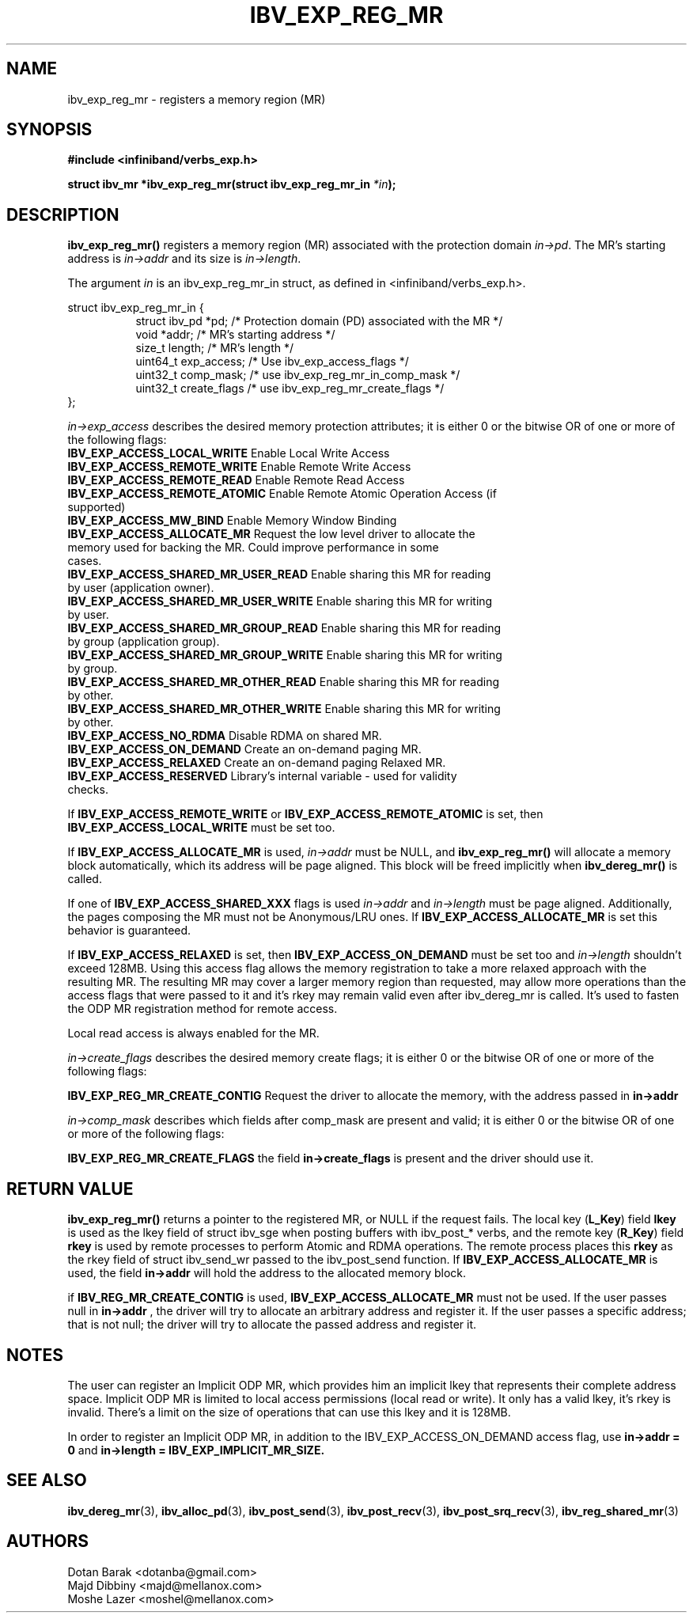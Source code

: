 .\" -*- nroff -*-
.\"
.TH IBV_EXP_REG_MR 3 2014-04-27 libibverbs "Libibverbs Programmer's Manual"
.SH "NAME"
ibv_exp_reg_mr \- registers a memory region (MR)
.SH "SYNOPSIS"
.nf
.B #include <infiniband/verbs_exp.h>
.sp
.BI "struct ibv_mr *ibv_exp_reg_mr(struct ibv_exp_reg_mr_in "  "*in" );
.fi
.SH "DESCRIPTION"
.B ibv_exp_reg_mr()
registers a memory region (MR) associated with the protection domain
.I in->pd\fR.
The MR's starting address is
.I in->addr
and its size is
.I in->length\fR.

.PP
The argument
.I in
is an ibv_exp_reg_mr_in struct, as defined in <infiniband/verbs_exp.h>.
.PP
.nf
struct  ibv_exp_reg_mr_in {
.in +8
struct ibv_pd                    *pd;        /* Protection domain (PD) associated with the MR */
void                             *addr;      /* MR's starting address */
size_t                           length;     /* MR's length */
uint64_t                         exp_access; /* Use ibv_exp_access_flags */
uint32_t                         comp_mask;  /* use ibv_exp_reg_mr_in_comp_mask */
uint32_t                         create_flags /* use ibv_exp_reg_mr_create_flags */ 
.in -8
};

.fi
.I in->exp_access
describes the desired memory protection attributes; it is either 0 or the bitwise OR of one or more of the following flags:
.PP
.TP
.B IBV_EXP_ACCESS_LOCAL_WRITE \fR  Enable Local Write Access
.TP
.B IBV_EXP_ACCESS_REMOTE_WRITE \fR Enable Remote Write Access
.TP
.B IBV_EXP_ACCESS_REMOTE_READ\fR   Enable Remote Read Access
.TP
.B IBV_EXP_ACCESS_REMOTE_ATOMIC\fR Enable Remote Atomic Operation Access (if supported)
.TP
.B IBV_EXP_ACCESS_MW_BIND\fR       Enable Memory Window Binding
.TP
.B IBV_EXP_ACCESS_ALLOCATE_MR\fR   Request the low level driver to allocate the memory used for backing the MR. Could improve performance in some cases.
.TP
.B IBV_EXP_ACCESS_SHARED_MR_USER_READ\fR Enable sharing this MR for reading by user (application owner).
.TP
.B IBV_EXP_ACCESS_SHARED_MR_USER_WRITE\fR Enable sharing this MR for writing by user.
.TP
.B IBV_EXP_ACCESS_SHARED_MR_GROUP_READ\fR Enable sharing this MR for reading by group (application group).
.TP
.B IBV_EXP_ACCESS_SHARED_MR_GROUP_WRITE\fR   Enable sharing this MR for writing by group.
.TP
.B IBV_EXP_ACCESS_SHARED_MR_OTHER_READ\fR      Enable sharing this MR for reading by other.
.TP
.B IBV_EXP_ACCESS_SHARED_MR_OTHER_WRITE\fR    Enable sharing this MR for writing by other.
.TP
.B IBV_EXP_ACCESS_NO_RDMA\fR   Disable RDMA on shared MR. 
.TP
.B IBV_EXP_ACCESS_ON_DEMAND\fR    Create an on-demand paging MR.
.TP
.B IBV_EXP_ACCESS_RELAXED\fR      Create an on-demand paging Relaxed MR.
.TP
.B IBV_EXP_ACCESS_RESERVED\fR    Library's internal variable - used for validity checks.
.PP
If
.B IBV_EXP_ACCESS_REMOTE_WRITE
or
.B IBV_EXP_ACCESS_REMOTE_ATOMIC
is set, then
.B IBV_EXP_ACCESS_LOCAL_WRITE
must be set too.
.PP
If
.B IBV_EXP_ACCESS_ALLOCATE_MR
is used,
.I in->addr
must be NULL, and
.B ibv_exp_reg_mr()
will allocate a memory block automatically, which its address will be page aligned.
This block will be freed implicitly when
.B ibv_dereg_mr()
is called.
.PP
If one of
.B IBV_EXP_ACCESS_SHARED_XXX
flags is used
.I in->addr
and
.I in->length
must be page aligned. Additionally, the pages composing the MR must not be Anonymous/LRU ones. If
.B IBV_EXP_ACCESS_ALLOCATE_MR
is set this behavior is guaranteed.
.PP
If
.B IBV_EXP_ACCESS_RELAXED
is set, then
.B IBV_EXP_ACCESS_ON_DEMAND
must be set too and
.I in->length
shouldn't exceed 128MB. Using this access flag allows the memory registration to take a
more relaxed approach with the resulting MR. The resulting MR may cover a
larger memory region than requested, may allow more operations than the access
flags that were passed to it and it's rkey may remain valid even after
ibv_dereg_mr is called. It's used to fasten the ODP MR registration method for
remote access.
.PP
Local read access is always enabled for the MR.

.fi
.I in->create_flags
describes the desired memory create flags; it is either 0 or the bitwise OR of one or more of the following flags:
.PP
.B IBV_EXP_REG_MR_CREATE_CONTIG\fR Request the driver to allocate the memory, with the address passed in
.B in->addr 
  
.I in->comp_mask
describes which fields after comp_mask are present and valid; it is either 0 or the bitwise OR of one or more of the following flags:
.PP
.B IBV_EXP_REG_MR_CREATE_FLAGS \fR  the field
.B in->create_flags
is present and the driver should use it.

.SH "RETURN VALUE"
.B ibv_exp_reg_mr()
returns a pointer to the registered MR, or NULL if the request fails.
The local key (\fBL_Key\fR) field
.B lkey
is used as the lkey field of struct ibv_sge when posting buffers with
ibv_post_* verbs, and the remote key (\fBR_Key\fR)
field
.B rkey
is used by remote processes to perform Atomic and RDMA operations.  The remote process places this
.B rkey
as the rkey field of struct ibv_send_wr passed to the ibv_post_send function.
If
.B IBV_EXP_ACCESS_ALLOCATE_MR\fR is used, the field
.B in->addr\fR will hold the address to the allocated memory block.

if 
.B IBV_REG_MR_CREATE_CONTIG\fR is used,
.B IBV_EXP_ACCESS_ALLOCATE_MR
must not be used. If the user passes null in
.B in->addr
, the driver will try to allocate an arbitrary address and register it. If the user passes a specific address; that is not null; the driver will try to allocate the passed address and register it.

.SH "NOTES"
.PP
The user can register an Implicit ODP MR, which provides him an implicit lkey
that represents their complete address space. Implicit ODP MR is limited to
local access permissions (local read or write). It only has a valid lkey, it's
rkey is invalid. There's a limit on the size of operations that can use this
lkey and it is 128MB.

In order to register an Implicit ODP MR, in addition to the
IBV_EXP_ACCESS_ON_DEMAND access flag, use
.B in->addr = 0
and
.B in->length = IBV_EXP_IMPLICIT_MR_SIZE.

.SH "SEE ALSO"
.BR ibv_dereg_mr (3),
.BR ibv_alloc_pd (3),
.BR ibv_post_send (3),
.BR ibv_post_recv (3),
.BR ibv_post_srq_recv (3),
.BR ibv_reg_shared_mr (3)
.SH "AUTHORS"
.TP
Dotan Barak <dotanba@gmail.com>
.TP
Majd Dibbiny <majd@mellanox.com>
.TP
Moshe Lazer <moshel@mellanox.com>
